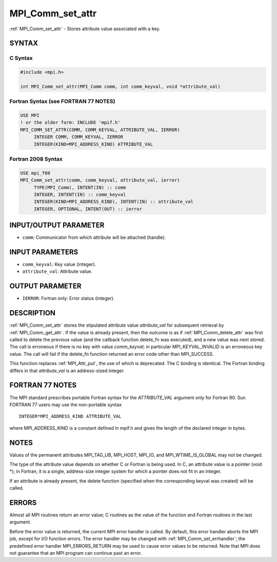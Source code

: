 .. _mpi_comm_set_attr:


MPI_Comm_set_attr
=================

.. include_body

:ref:`MPI_Comm_set_attr` - Stores attribute value associated with a key.


SYNTAX
------


C Syntax
^^^^^^^^

.. code-block:: c

   #include <mpi.h>

   int MPI_Comm_set_attr(MPI_Comm comm, int comm_keyval, void *attribute_val)


Fortran Syntax (see FORTRAN 77 NOTES)
^^^^^^^^^^^^^^^^^^^^^^^^^^^^^^^^^^^^^

.. code-block:: fortran

   USE MPI
   ! or the older form: INCLUDE 'mpif.h'
   MPI_COMM_SET_ATTR(COMM, COMM_KEYVAL, ATTRIBUTE_VAL, IERROR)
   	INTEGER	COMM, COMM_KEYVAL, IERROR
   	INTEGER(KIND=MPI_ADDRESS_KIND) ATTRIBUTE_VAL


Fortran 2008 Syntax
^^^^^^^^^^^^^^^^^^^

.. code-block:: fortran

   USE mpi_f08
   MPI_Comm_set_attr(comm, comm_keyval, attribute_val, ierror)
   	TYPE(MPI_Comm), INTENT(IN) :: comm
   	INTEGER, INTENT(IN) :: comm_keyval
   	INTEGER(KIND=MPI_ADDRESS_KIND), INTENT(IN) :: attribute_val
   	INTEGER, OPTIONAL, INTENT(OUT) :: ierror


INPUT/OUTPUT PARAMETER
----------------------
* ``comm``: Communicator from which attribute will be attached (handle).

INPUT PARAMETERS
----------------
* ``comm_keyval``: Key value (integer).
* ``attribute_val``: Attribute value.

OUTPUT PARAMETER
----------------
* ``IERROR``: Fortran only: Error status (integer).

DESCRIPTION
-----------

:ref:`MPI_Comm_set_attr` stores the stipulated attribute value *attribute_val*
for subsequent retrieval by :ref:`MPI_Comm_get_attr`. If the value is already
present, then the outcome is as if :ref:`MPI_Comm_delete_attr` was first called
to delete the previous value (and the callback function delete_fn was
executed), and a new value was next stored. The call is erroneous if
there is no key with value *comm_keyval*; in particular
MPI_KEYVAL_INVALID is an erroneous key value. The call will fail if the
delete_fn function returned an error code other than MPI_SUCCESS.

This function replaces :ref:`MPI_Attr_put`, the use of which is deprecated. The
C binding is identical. The Fortran binding differs in that
*attribute_val* is an address-sized integer.


FORTRAN 77 NOTES
----------------

The MPI standard prescribes portable Fortran syntax for the
*ATTRIBUTE_VAL* argument only for Fortran 90. Sun FORTRAN 77 users may
use the non-portable syntax

::

        INTEGER*MPI_ADDRESS_KIND ATTRIBUTE_VAL

where MPI_ADDRESS_KIND is a constant defined in mpif.h and gives the
length of the declared integer in bytes.


NOTES
-----

Values of the permanent attributes MPI_TAG_UB, MPI_HOST, MPI_IO, and
MPI_WTIME_IS_GLOBAL may not be changed.

The type of the attribute value depends on whether C or Fortran is being
used. In C, an attribute value is a pointer (void \*); in Fortran, it is
a single, address-size integer system for which a pointer does not fit
in an integer.

If an attribute is already present, the delete function (specified when
the corresponding keyval was created) will be called.


ERRORS
------

Almost all MPI routines return an error value; C routines as the value
of the function and Fortran routines in the last argument.

Before the error value is returned, the current MPI error handler is
called. By default, this error handler aborts the MPI job, except for
I/O function errors. The error handler may be changed with
:ref:`MPI_Comm_set_errhandler`; the predefined error handler MPI_ERRORS_RETURN
may be used to cause error values to be returned. Note that MPI does not
guarantee that an MPI program can continue past an error.
